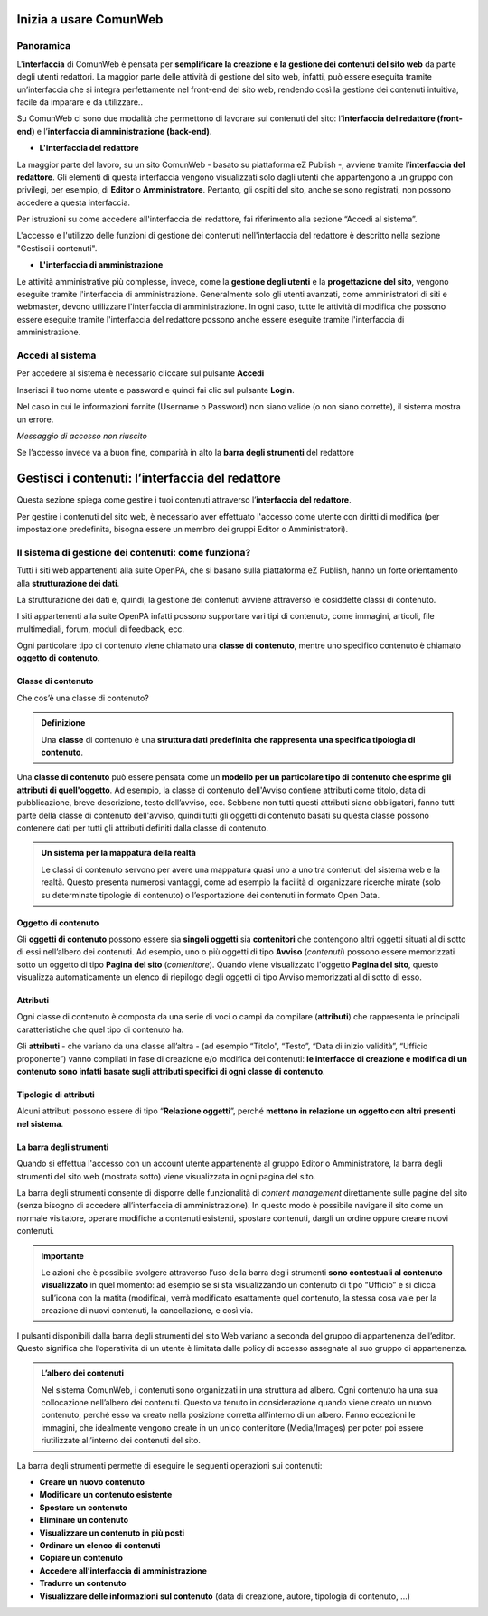 
.. _h5a75316a23c415f4e435737646e782e:

Inizia a usare ComunWeb
***********************

.. _hf464843526245477320527c5120671:

Panoramica
==========

L'\ |STYLE0|\  di ComunWeb è pensata per \ |STYLE1|\  da parte degli utenti redattori. La maggior parte delle attività di gestione del sito web, infatti, può essere eseguita tramite un’interfaccia che si integra perfettamente nel front-end del sito web, rendendo così la gestione dei contenuti intuitiva, facile da imparare e da utilizzare..

Su ComunWeb ci sono due modalità che permettono di lavorare sui contenuti del sito: l’\ |STYLE2|\  e l’\ |STYLE3|\ .

* \ |STYLE4|\ 

La maggior parte del lavoro, su un sito ComunWeb - basato su piattaforma eZ Publish -, avviene tramite l’\ |STYLE5|\ . Gli elementi di questa interfaccia vengono visualizzati solo dagli utenti che appartengono a un gruppo con privilegi, per esempio, di \ |STYLE6|\  o \ |STYLE7|\ . Pertanto, gli ospiti del sito, anche se sono registrati, non possono accedere a questa interfaccia. 

Per istruzioni su come accedere all'interfaccia del redattore, fai riferimento alla sezione “Accedi al sistema”.

L'accesso e l'utilizzo delle funzioni di gestione dei contenuti nell'interfaccia del redattore è descritto nella sezione "Gestisci i contenuti".

* \ |STYLE8|\ 

Le attività amministrative più complesse, invece, come la \ |STYLE9|\  e la \ |STYLE10|\ , vengono eseguite tramite l'interfaccia di amministrazione. Generalmente solo gli utenti avanzati, come amministratori di siti e webmaster, devono utilizzare l'interfaccia di amministrazione. In ogni caso, tutte le attività di modifica che possono essere eseguite tramite l'interfaccia del redattore possono anche essere eseguite tramite l'interfaccia di amministrazione.

.. _h4415848433f221aec1a14347f613e:

Accedi al sistema
=================

Per accedere al sistema è necessario cliccare sul pulsante \ |STYLE11|\ 

Inserisci il tuo nome utente e password e quindi fai clic sul pulsante \ |STYLE12|\ .

Nel caso in cui le informazioni fornite (Username o Password) non siano valide (o non siano corrette), il sistema mostra un errore.

\ |STYLE13|\ 

Se l’accesso invece va a buon fine, comparirà in alto la \ |STYLE14|\  del redattore 

.. _h50f222f584470655b17a9783d1046:

Gestisci i contenuti: l’interfaccia del redattore
*************************************************

Questa sezione spiega come gestire i tuoi contenuti attraverso l’\ |STYLE15|\ . 

Per gestire i contenuti del sito web, è necessario aver effettuato l'accesso come utente con diritti di modifica (per impostazione predefinita, bisogna essere un membro dei gruppi Editor o Amministratori).

.. _h117f26752b3d1b796c432369501ce22:

Il sistema di gestione dei contenuti: come funziona?
====================================================

Tutti i siti web appartenenti alla suite OpenPA, che si basano sulla piattaforma eZ Publish, hanno un forte orientamento alla \ |STYLE16|\ . 

La strutturazione dei dati e, quindi, la gestione dei contenuti avviene attraverso le cosiddette classi di contenuto. 

I siti appartenenti alla suite OpenPA infatti possono supportare vari tipi di contenuto, come immagini, articoli, file multimediali, forum, moduli di feedback, ecc. 

Ogni particolare tipo di contenuto viene chiamato una \ |STYLE17|\ , mentre uno specifico contenuto è chiamato \ |STYLE18|\ .

.. _h46721d953744a52045c4d7212313d:

Classe di contenuto
-------------------

Che cos’è una classe di contenuto?

.. admonition:: Definizione

    Una \ |STYLE19|\  di contenuto è una \ |STYLE20|\ . 

Una \ |STYLE21|\  può essere pensata come un \ |STYLE22|\ . Ad esempio, la classe di contenuto dell'Avviso contiene attributi come titolo, data di pubblicazione, breve descrizione, testo dell’avviso, ecc. Sebbene non tutti questi attributi siano obbligatori, fanno tutti parte della classe di contenuto dell'avviso, quindi tutti gli oggetti di contenuto basati su questa classe possono contenere dati per tutti gli attributi definiti dalla classe di contenuto.


.. admonition:: Un sistema per la mappatura della realtà

    Le classi di contenuto servono per avere una mappatura quasi uno a uno tra contenuti del sistema web e la realtà. Questo presenta numerosi vantaggi, come ad esempio la facilità di organizzare ricerche mirate (solo su determinate tipologie di contenuto) o l’esportazione dei contenuti in formato Open Data. 

.. _h1d4c543776b648667653d412d7421:

Oggetto di contenuto
--------------------

Gli \ |STYLE23|\  possono essere sia \ |STYLE24|\  sia \ |STYLE25|\  che contengono altri oggetti situati al di sotto di essi nell’albero dei contenuti. Ad esempio, uno o più oggetti di tipo \ |STYLE26|\  (\ |STYLE27|\ ) possono essere memorizzati sotto un oggetto di tipo \ |STYLE28|\  (\ |STYLE29|\ ). Quando viene visualizzato l'oggetto \ |STYLE30|\ , questo visualizza automaticamente un elenco di riepilogo degli oggetti di tipo Avviso memorizzati al di sotto di esso.

.. _h28216c314279776926c20056637b7:

Attributi
---------

Ogni classe di contenuto è composta da una serie di voci o campi da compilare (\ |STYLE31|\ ) che rappresenta le principali caratteristiche che quel tipo di contenuto ha.

Gli  \ |STYLE32|\  - che variano da una classe all’altra - (ad esempio “Titolo”, “Testo”, “Data di inizio validità”, “Ufficio proponente”) vanno compilati in fase di creazione e/o modifica dei contenuti: \ |STYLE33|\ .

.. _h10604b402c4d5175152c3fd415e671a:

Tipologie di attributi
----------------------

Alcuni attributi possono essere di tipo “\ |STYLE34|\ ”, perché \ |STYLE35|\ . 

.. _h7c2b7466704f1f106c504a672c3d3750:

La barra degli strumenti
------------------------

Quando si effettua l'accesso con un account utente appartenente al gruppo Editor o Amministratore, la barra degli strumenti del sito web (mostrata sotto) viene visualizzata in ogni pagina del sito.

La barra degli strumenti consente di disporre delle funzionalità di \ |STYLE36|\  direttamente sulle pagine del sito (senza bisogno di accedere all’interfaccia di amministrazione). In questo modo è possibile navigare il sito come un normale visitatore, operare modifiche a contenuti esistenti, spostare contenuti, dargli un ordine oppure creare nuovi contenuti.


.. admonition:: Importante

    Le azioni che è possibile svolgere attraverso l’uso della barra degli strumenti \ |STYLE37|\  in quel momento: ad esempio se si sta visualizzando un contenuto di tipo “Ufficio” e si clicca sull’icona con la matita (modifica), verrà modificato esattamente quel contenuto, la stessa cosa vale per la creazione di nuovi contenuti, la cancellazione, e così via.

I pulsanti disponibili dalla barra degli strumenti del sito Web variano a seconda del gruppo di appartenenza dell’editor. Questo significa che l’operatività di un utente è limitata dalle policy di accesso assegnate al suo gruppo di appartenenza.


.. admonition:: L’albero dei contenuti

    Nel sistema ComunWeb, i contenuti sono organizzati in una struttura ad albero. Ogni contenuto ha una sua collocazione nell’albero dei contenuti. Questo va tenuto in considerazione quando viene creato un nuovo contenuto, perché esso va creato nella posizione corretta all’interno di un albero. Fanno eccezioni le immagini, che idealmente vengono create in un unico contenitore (Media/Images) per poter poi essere riutilizzate all’interno dei contenuti del sito.

La barra degli strumenti permette di eseguire le seguenti operazioni sui contenuti:

* \ |STYLE38|\ 

* \ |STYLE39|\ 

* \ |STYLE40|\ 

* \ |STYLE41|\ 

* \ |STYLE42|\ 

* \ |STYLE43|\ 

* \ |STYLE44|\ 

* \ |STYLE45|\ 

* \ |STYLE46|\ 

* \ |STYLE47|\  (data di creazione,  autore, tipologia di contenuto, …)

.. _h2c1d74277104e41780968148427e:




 


.. bottom of content


.. |STYLE0| replace:: **interfaccia**

.. |STYLE1| replace:: **semplificare la creazione e la gestione dei contenuti del sito web**

.. |STYLE2| replace:: **interfaccia del redattore (front-end)**

.. |STYLE3| replace:: **interfaccia di amministrazione (back-end)**

.. |STYLE4| replace:: **L'interfaccia del redattore**

.. |STYLE5| replace:: **interfaccia del redattore**

.. |STYLE6| replace:: **Editor**

.. |STYLE7| replace:: **Amministratore**

.. |STYLE8| replace:: **L'interfaccia di amministrazione**

.. |STYLE9| replace:: **gestione degli utenti**

.. |STYLE10| replace:: **progettazione del sito**

.. |STYLE11| replace:: **Accedi**

.. |STYLE12| replace:: **Login**

.. |STYLE13| replace:: *Messaggio di accesso non riuscito*

.. |STYLE14| replace:: **barra degli strumenti**

.. |STYLE15| replace:: **interfaccia del redattore**

.. |STYLE16| replace:: **strutturazione dei dati**

.. |STYLE17| replace:: **classe di contenuto**

.. |STYLE18| replace:: **oggetto di contenuto**

.. |STYLE19| replace:: **classe**

.. |STYLE20| replace:: **struttura dati predefinita che rappresenta una specifica tipologia di contenuto**

.. |STYLE21| replace:: **classe di contenuto**

.. |STYLE22| replace:: **modello per un particolare tipo di contenuto che esprime gli attributi di quell'oggetto**

.. |STYLE23| replace:: **oggetti di contenuto**

.. |STYLE24| replace:: **singoli oggetti**

.. |STYLE25| replace:: **contenitori**

.. |STYLE26| replace:: **Avviso**

.. |STYLE27| replace:: *contenuti*

.. |STYLE28| replace:: **Pagina del sito**

.. |STYLE29| replace:: *contenitore*

.. |STYLE30| replace:: **Pagina del sito**

.. |STYLE31| replace:: **attributi**

.. |STYLE32| replace:: **attributi**

.. |STYLE33| replace:: **le interfacce di creazione e modifica di un contenuto sono infatti basate sugli attributi specifici di ogni classe di contenuto**

.. |STYLE34| replace:: **Relazione oggetti**

.. |STYLE35| replace:: **mettono in relazione un oggetto con altri presenti nel sistema**

.. |STYLE36| replace:: *content management*

.. |STYLE37| replace:: **sono contestuali al contenuto visualizzato**

.. |STYLE38| replace:: **Creare un nuovo contenuto**

.. |STYLE39| replace:: **Modificare un contenuto esistente**

.. |STYLE40| replace:: **Spostare un contenuto**

.. |STYLE41| replace:: **Eliminare un contenuto**

.. |STYLE42| replace:: **Visualizzare un contenuto in più posti**

.. |STYLE43| replace:: **Ordinare un elenco di contenuti**

.. |STYLE44| replace:: **Copiare un contenuto**

.. |STYLE45| replace:: **Accedere all’interfaccia di amministrazione**

.. |STYLE46| replace:: **Tradurre un contenuto**

.. |STYLE47| replace:: **Visualizzare delle informazioni sul contenuto**
